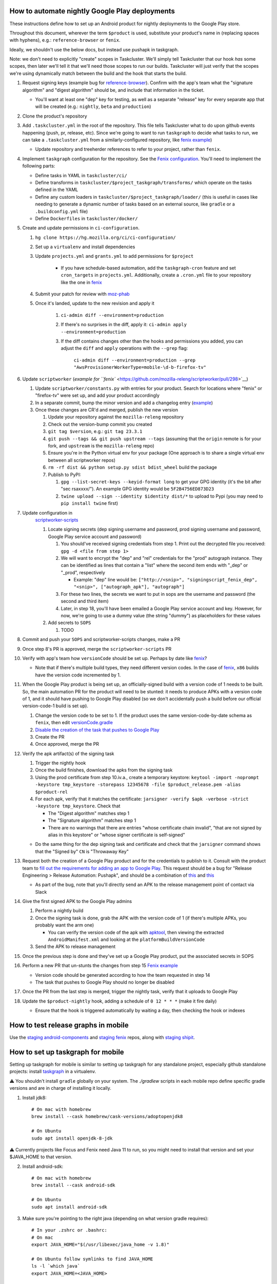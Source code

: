 How to automate nightly Google Play deployments
===============================================

These instructions define how to set up an Android product for nightly
deployments to the Google Play store.

Throughout this document, wherever the term ``$product`` is used,
substitute your product's name in (replacing spaces with hyphens), e.g.:
``reference-browser`` or ``fenix``.

Ideally, we shouldn't use the below docs, but instead use pushapk in taskgraph.

Note: we don't need to explicitly "create" scopes in Taskcluster. We'll
simply tell Taskcluster that our hook *has* some scopes, then later
we'll tell it that we'll need those scopes to run our builds.
Taskcluster will just verify that the scopes we're using dynamically
match between the build and the hook that starts the build.

1.  Request signing keys (example bug for
    `reference-browser <https://bugzilla.mozilla.org/show_bug.cgi?id=1508761>`__).
    Confirm with the app's team what the "signature algorithm" and
    "digest algorithm" should be, and include that information in the
    ticket.

    -  You'll want at least one "dep" key for testing, as well as a
       separate "release" key for every separate app that will be
       created (e.g.: ``nightly``, ``beta`` and ``production``)

2.  Clone the product's repository

3.  Add ``.taskcluster.yml`` in the root of the repository. This file
    tells Taskcluster what to do upon github events happening (push,
    pr, release, etc). Since we're going to want to run ``taskgraph``
    to decide what tasks to run, we can take a ``.taskcluster.yml`` from
    a similarly-configured repository, like `fenix
    example <https://github.com/mozilla-mobile/fenix/blob/master/.taskcluster.yml>`__)

    -  Update repository and treeherder references to refer to your project,
       rather than ``fenix``.

4.  Implement ``taskgraph`` configuration for the repository. See the
    `Fenix configuration <https://github.com/mozilla-mobile/fenix/tree/master/taskcluster>`__.
    You'll need to implement the following parts:

    -  Define tasks in YAML in ``taskcluster/ci/``
    -  Define transforms in ``taskcluster/$project_taskgraph/transforms/`` which operate
       on the tasks defined in the YAML
    -  Define any custom loaders in ``taskcluster/$project_taskgraph/loader/`` (this is
       useful in cases like needing to generate a dynamic number of tasks based on an
       external source, like ``gradle`` or a ``.buildconfig.yml`` file)
    -  Define ``Dockerfiles`` in ``taskcluster/docker/``

5.  Create and update permissions in ``ci-configuration``.

    1. ``hg clone https://hg.mozilla.org/ci/ci-configuration/``
    2. Set up a ``virtualenv`` and install dependencies
    3. Update ``projects.yml`` and ``grants.yml`` to add permissions for ``$project``

        - If you have schedule-based automation, add the ``taskgraph-cron`` feature and set ``cron_targets`` in ``projects.yml``. Additionally, create
          a ``.cron.yml`` file to your repository like the one in `fenix <https://github.com/mozilla-mobile/fenix/blob/master/.cron.yml>`__
    4. Submit your patch for review with `moz-phab <https://github.com/mozilla-conduit/review>`__
    5. Once it's landed, update to the new revision and apply it

        1. ``ci-admin diff --environment=production``
        2. If there's no surprises in the diff, apply it: ``ci-admin apply --environment=production``
        3. If the diff contains changes other than the hooks and permissions you added, you can adjust the ``diff``
           and ``apply`` operations with the ``--grep`` flag:

            ``ci-admin diff --environment=production --grep "AwsProvisionerWorkerType=mobile-\d-b-firefox-tv"``

6.  Update ``scriptworker`` (`example for
    ``fenix`` <https://github.com/mozilla-releng/scriptworker/pull/298>`__)

    1. Update ``scriptworker/constants.py`` with entries for your product. Search for
       locations where "fenix" or "firefox-tv" were set up, and add your product accordingly
    2. In a separate commit, bump the minor version and add a changelog
       entry
       (`example <https://github.com/mozilla-releng/scriptworker/commit/55626556eaf3aebdcf6aba408757bc39b76a941a>`__)
    3. Once these changes are CR'd and merged, publish the new version

       1. Update your repository against the ``mozilla-releng``
          repository
       2. Check out the version-bump commit you created
       3. ``git tag $version``, e.g.: ``git tag 23.3.1``
       4. ``git push --tags && git push upstream --tags`` (assuming that
          the ``origin`` remote is for your fork, and ``upstream`` is
          the ``mozilla-releng`` repo)
       5. Ensure you're in the Python virtual env for your package (One
          approach is to share a single virtual env between all
          scriptworker repos)
       6. ``rm -rf dist && python setup.py sdist bdist_wheel`` build the
          package
       7. Publish to PyPI:

          1. ``gpg --list-secret-keys --keyid-format long`` to get your
             GPG identity (it's the bit after "sec rsaxxxx/"). An
             example GPG identity would be ``5F2B4756ED873D23``
          2. ``twine upload --sign --identity $identity dist/*`` to
             upload to Pypi (you may need to ``pip install twine``
             first)

7. Update configuration in
    `scriptworker-scripts <https://github.com/mozilla-releng/scriptworker-scripts/>`__

    1. Locate signing secrets (dep signing username and password, prod
       signing username and password, Google Play service account and
       password)

       1. You should've received signing credentials from step 1. Print
          out the decrypted file you received:
          ``gpg -d <file from step 1>``
       2. We will want to encrypt the "dep" and "rel" credentials for
          the "prod" autograph instance. They can be identified as lines
          that contain a "list" where the second item ends with "_dep"
          or "_prod", respectively

          -  Example: "dep" line would be:
             ``["http://<snip>", "signingscript_fenix_dep", "<snip>", ["autograph_apk"], "autograph"]``

       3. For these two lines, the secrets we want to put in sops are
          the username and password (the second and third item)
       4. Later, in step 18, you'll have been emailed a Google Play
          service account and key. However, for now, we're going to use
          a dummy value (the string "dummy") as placeholders for these
          values

    2. Add secrets to ``SOPS``

       1. TODO

8. Commit and push your ``SOPS`` and scriptworker-scripts changes, make a PR

9. Once step 8's PR is approved, merge the ``scriptworker-scripts`` PR

10. Verify with app's team how ``versionCode`` should be set up. Perhaps
    by date like
    `fenix <https://github.com/mozilla-mobile/fenix/blob/master/automation/gradle/versionCode.gradle>`__?

    -  Note that if there's multiple build types, they need different
       version codes. In the case of
       `fenix <https://github.com/mozilla-mobile/fenix/blob/master/app/build.gradle#L50-L52>`__,
       ``x86`` builds have the version code incremented by 1.

11. When the Google Play product is being set up, an officially-signed
    build with a version code of 1 needs to be built. So, the main
    automation PR for the product will need to be stunted: it needs to
    produce APKs with a version code of 1, and it should have pushing to
    Google Play disabled (so we don't accidentally push a build before
    our official version-code-1 build is set up).

    1. Change the version code to be set to 1. If the product uses the
       same version-code-by-date schema as ``fenix``, then edit
       `versionCode.gradle <https://github.com/mozilla-mobile/fenix/pull/156/files#diff-63606bb315fadc051f73a54767849985R41>`__
    2. `Disable the creation of the task that pushes to Google
       Play <https://github.com/mozilla-mobile/fenix/pull/156/files#diff-73e51d972c105de5122ec559909980daR123>`__
    3. Create the PR
    4. Once approved, merge the PR

12. Verify the apk artifact(s) of the signing task

    1. Trigger the nightly hook
    2. Once the build finishes, download the apks from the signing task
    3. Using the prod certificate from step 10.iv.a., create a temporary
       keystore:
       ``keytool -import -noprompt -keystore tmp_keystore -storepass 12345678 -file $product_release.pem -alias $product-rel``
    4. For each apk, verify that it matches the certificate:
       ``jarsigner -verify $apk -verbose -strict -keystore tmp_keystore``.
       Check that

       -  The "Digest algorithm" matches step 1
       -  The "Signature algorithm" matches step 1
       -  There are no warnings that there are entries "whose
          certificate chain invalid", "that are not signed by alias in
          this keystore" or "whose signer certificate is self-signed"

    -  Do the same thing for the dep signing task and certificate and
       check that the ``jarsigner`` command shows that the "Signed by"
       ``CN`` is "Throwaway Key"

13. Request both the creation of a Google Play product and for the
    credentials to publish to it. Consult with the product team to `fill
    out the requirements for adding an app to Google
    Play <https://wiki.mozilla.org/Release_Management/Adding_a_new_app_on_Google_play>`__.
    This request should be a bug for "Release Engineering > Release
    Automation: Pushapk", and should be a combination of
    `this <https://bugzilla.mozilla.org/show_bug.cgi?id=1508294>`__ and
    `this <https://bugzilla.mozilla.org/show_bug.cgi?id=1512173>`__

    -  As part of the bug, note that you'll directly send an APK to the
       release management point of contact via Slack

14. Give the first signed APK to the Google Play admins

    1. Perform a nightly build
    2. Once the signing task is done, grab the APK with the version code
       of 1 (if there's multiple APKs, you probably want the arm one)

       -  You can verify the version code of the apk with
          `apktool <https://ibotpeaches.github.io/Apktool/>`__, then
          viewing the extracted ``AndroidManifest.xml`` and looking at
          the ``platformBuildVersionCode``

    3. Send the APK to release management

15. Once the previous step is done and they've set up a Google Play
    product, put the associated secrets in SOPS

16. Perform a new PR that un-stunts the changes from step 15 `Fenix
    example <https://github.com/mozilla-mobile/fenix/pull/161>`__

    -  Version code should be generated according to how the team
       requested in step 14
    -  The task that pushes to Google Play should no longer be disabled

17. Once the PR from the last step is merged, trigger the nightly task, verify
    that it uploads to Google Play

18. Update the ``$product-nightly`` hook, adding a schedule of
    ``0 12 * * *`` (make it fire daily)

    -  Ensure that the hook is triggered automatically by waiting a day,
       then checking the hook or indexes

How to test release graphs in mobile
====================================

Use the `staging android-components <https://github.com/mozilla-releng/staging-android-components>`__ and `staging fenix <https://github.com/mozilla-releng/staging-fenix>`__ repos, along with `staging shipit <https://shipit.staging.mozilla-releng.net/>`__.

How to set up taskgraph for mobile
==================================

Setting up taskgraph for mobile is similar to setting up taskgraph for any
standalone project, especially github standalone projects: install
`taskgraph <https://hg.mozilla.org/ci/taskgraph>`__ in a virtualenv.

⚠️ You shouldn't install ``gradle`` globally on your system. The `./gradlew` scripts in each mobile repo define
specific gradle versions and are in charge of installing it locally.

1. Install jdk8::

    # On mac with homebrew
    brew install --cask homebrew/cask-versions/adoptopenjdk8

    # On Ubuntu
    sudo apt install openjdk-8-jdk

⚠️ Currently projects like Focus and Fenix need Java 11 to run, so you might need to install that version and set your $JAVA_HOME to that version.

2. Install android-sdk::

    # On mac with homebrew
    brew install --cask android-sdk

    # On Ubuntu
    sudo apt install android-sdk

3. Make sure you're pointing to the right java (depending on what version gradle requires)::

    # In your .zshrc or .bashrc:
    # On mac
    export JAVA_HOME="$(/usr/libexec/java_home -v 1.8)"

    # On Ubuntu follow symlinks to find JAVA_HOME
    ls -l `which java`
    export JAVA_HOME=<JAVA_HOME>

    # After sourcing that file, you should get the following version:
    # > $JAVA_HOME/bin/java -version
    # openjdk version "1.8.0_265"
    # OpenJDK Runtime Environment (AdoptOpenJDK)(build 1.8.0_265-b01)
    # OpenJDK 64-Bit Server VM (AdoptOpenJDK)(build 25.265-b01, mixed mode)

4. You'll also need to setup ``ANDROID_SDK_ROOT``::

    # In your .zshrc or .bashrc:
    # On mac
    export ANDROID_SDK_ROOT=/usr/local/Caskroom/android-sdk/4333796

    # On Ubuntu
    export ANDROID_SDK_ROOT=/usr/lib/android-sdk
    
    # For Ubuntu, you'll also need to grab the Android cmdline-tools (which contains sdkmanager).
    # First download the linux 'cmdline-tools' from here: https://developer.android.com/studio/index.html#downloads
    # Then:
    mkdir $ANDROID_SDK_ROOT/cmdline-tools
    unzip <commandlinetools.zip> -d $ANDROID_SDK_ROOT/cmdline-tools/latest
    export PATH=$ANDROID_SDK_ROOT/cmdline-tools/latest/bin:$PATH
    
    # Verify the `sdkmanager` binary is available:
    which sdkmanager

5. You'll need to accept all licenses before you can build the app::

    # on mac
    cd /usr/local/Caskroom/android-sdk/4333796
    yes | sdkmanager --licenses

   ⚠️ If you hit this error: ``Exception in thread "main" java.lang.NoClassDefFoundError: javax/xml/bind/annotation/XmlSchema``
   you might need to either switch to java8 to accept the licenses and if that doesn't work then run::
   
    yes | sdkmanager --update 
    # to accept licenses for the sdkmanager itself

    yes | sdkmanager --licenses 
    # to accept new licenses not previously accepted

   Additional troubleshooting tips can be found on `this stack overflow thread <https://stackoverflow.com/questions/38096225/automatically-accept-all-sdk-licences>`

6. Test it::

    # In, say, an android-components or fenix clone, this should work:
    ./gradlew tasks --scan

7. You'll need a Python 3 virtualenv with taskgraph, glean-parser, and mozilla-version as well::

    virtualenv fenix  # or whatever the repo name
    pushd ../taskgraph  # assuming taskgraph is cloned in the same dir
    python setup.py install
    popd
    pip install mozilla-version glean-parser<1

    # Verify taskgraph optimized returns tasks (You need https://hg.mozilla.org/build/braindump/ cloned)
    # android-components
    taskgraph optimized -p ../braindump/taskcluster/taskgraph-diff/params-android-components/main-repo-release.yml

    # fenix
    taskgraph optimized -p ../braindump/taskcluster/taskgraph-diff/params-fenix/main-repo-push.yml


8. To run ``taskgraph-gen.py``::

    # set $TGDIR to the braindump/taskcluster directory path
    TGDIR=..

    # Fenix
    $TGDIR/taskgraph-diff/taskgraph-gen.py --halt-on-failure --overwrite --params-dir $TGDIR/taskgraph-diff/params-fenix --full fenix-clean 2>&1 | tee out

    # Android-Components
    $TGDIR/taskgraph-diff/taskgraph-gen.py --halt-on-failure --overwrite --params-dir $TGDIR/taskgraph-diff/params-android-components --full ac-clean 2>&1 | tee out

9. To test taskgraph changes without braindump, run `taskgraph target-graph -p parameters.yml`. But you might need to go into an existing task in taskcluster and download a parameters artifact.
